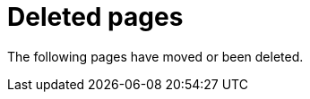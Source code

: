 ["appendix",role="exclude",id="redirects"]
= Deleted pages

The following pages have moved or been deleted.

